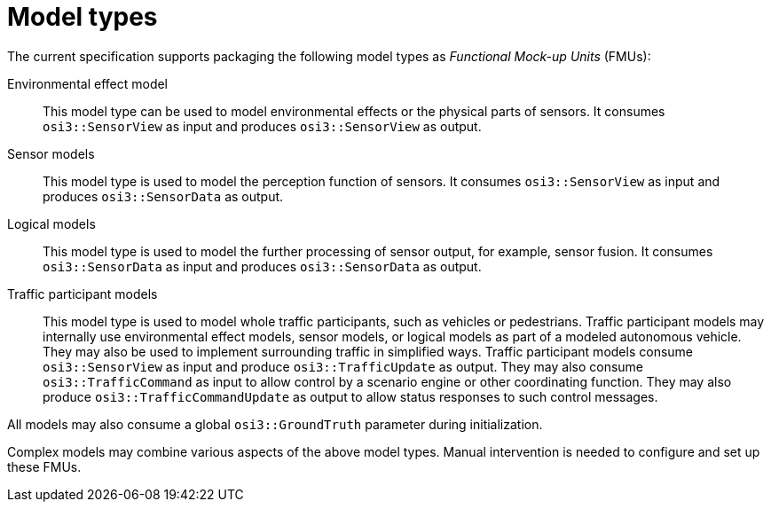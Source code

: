 = Model types

The current specification supports packaging the following model types as _Functional Mock-up Units_ (FMUs):

Environmental effect model::
This model type can be used to model environmental effects or the physical parts of sensors.
It consumes `osi3::SensorView` as input and produces `osi3::SensorView` as output.

Sensor models::
This model type is used to model the perception function of sensors.
It consumes `osi3::SensorView` as input and produces `osi3::SensorData` as output.

Logical models::
This model type is used to model the further processing of sensor output, for example, sensor fusion.
It consumes `osi3::SensorData` as input and produces `osi3::SensorData` as output.

Traffic participant models::
This model type is used to model whole traffic participants, such as vehicles or pedestrians.
Traffic participant models may internally use environmental effect models, sensor models, or logical models as part of a modeled autonomous vehicle.
They may also be used to implement surrounding traffic in simplified ways.
Traffic participant models consume `osi3::SensorView` as input and produce `osi3::TrafficUpdate` as output.
They may also consume `osi3::TrafficCommand` as input to allow control by a scenario engine or other coordinating function.
They may also produce `osi3::TrafficCommandUpdate` as output to allow status responses to such control messages.

All models may also consume a global `osi3::GroundTruth` parameter during initialization.

Complex models may combine various aspects of the above model types.
Manual intervention is needed to configure and set up these FMUs.
